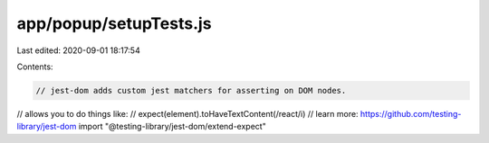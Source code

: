 app/popup/setupTests.js
=======================

Last edited: 2020-09-01 18:17:54

Contents:

.. code-block:: js

    // jest-dom adds custom jest matchers for asserting on DOM nodes.
// allows you to do things like:
// expect(element).toHaveTextContent(/react/i)
// learn more: https://github.com/testing-library/jest-dom
import "@testing-library/jest-dom/extend-expect"


